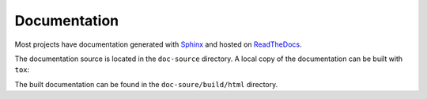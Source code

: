 ================
Documentation
================

Most projects have documentation generated with Sphinx_ and hosted on ReadTheDocs_.

.. _Sphinx: https://www.sphinx-doc.org/en/master/
.. _ReadTheDocs: https://readthedocs.org/

The documentation source is located in the ``doc-source`` directory.
A local copy of the documentation can be built with ``tox``:

.. prompt:: bash

	tox -e docs

The built documentation can be found in the ``doc-soure/build/html`` directory.

.. TODO:: changing the documentation configuration
